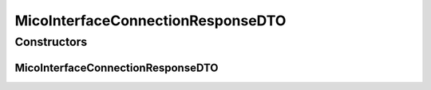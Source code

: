 .. java:import:: com.fasterxml.jackson.annotation JsonInclude

.. java:import:: com.fasterxml.jackson.annotation JsonInclude.Include

.. java:import:: io.github.ust.mico.core.dto.request MicoInterfaceConnectionRequestDTO

.. java:import:: io.github.ust.mico.core.model MicoInterfaceConnection

.. java:import:: lombok AllArgsConstructor

.. java:import:: lombok Data

.. java:import:: lombok EqualsAndHashCode

.. java:import:: lombok ToString

.. java:import:: lombok.experimental Accessors

MicoInterfaceConnectionResponseDTO
==================================

.. java:package:: io.github.ust.mico.core.dto.response
   :noindex:

.. java:type:: @Data @ToString @EqualsAndHashCode @AllArgsConstructor @Accessors public class MicoInterfaceConnectionResponseDTO extends MicoInterfaceConnectionRequestDTO

   DTO for a \ :java:ref:`MicoInterfaceConnection`\  intended to use with responses only.

Constructors
------------
MicoInterfaceConnectionResponseDTO
^^^^^^^^^^^^^^^^^^^^^^^^^^^^^^^^^^

.. java:constructor:: public MicoInterfaceConnectionResponseDTO(MicoInterfaceConnection interfaceConnection)
   :outertype: MicoInterfaceConnectionResponseDTO

   Creates an instance of \ ``MicoInterfaceConnectionResponseDTO``\  based on a \ ``MicoInterfaceConnection``\ .

   :param interfaceConnection: the \ :java:ref:`MicoInterfaceConnection`\ .

